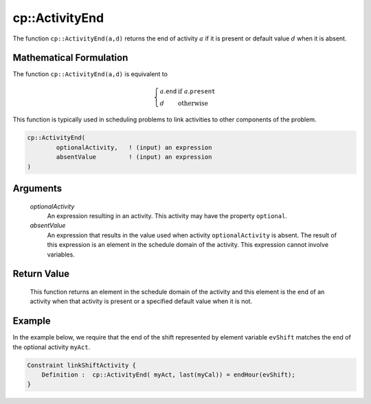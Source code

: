 .. aimms:function:: cp::ActivityEnd(optionalActivity, absentValue)

.. _cp::ActivityEnd:

cp::ActivityEnd
===============

The function ``cp::ActivityEnd(a,d)`` returns the end of activity
:math:`a` if it is present or default value :math:`d` when it is absent.

Mathematical Formulation
------------------------

The function ``cp::ActivityEnd(a,d)`` is equivalent to

.. math:: \left\{ \begin{array}{ll} a.\texttt{end} & \textrm{if } a.\texttt{present} \\ d & \textrm{otherwise } \end{array} \right.

\ This function is typically used in scheduling problems to link
activities to other components of the problem.

.. code-block:: aimms

    cp::ActivityEnd(
            optionalActivity,   ! (input) an expression
            absentValue         ! (input) an expression
    )

Arguments
---------

    *optionalActivity*
        An expression resulting in an activity. This activity may have the
        property ``optional``.

    *absentValue*
        An expression that results in the value used when activity
        ``optionalActivity`` is absent. The result of this expression is an
        element in the schedule domain of the activity. This expression cannot
        involve variables.

Return Value
------------

    This function returns an element in the schedule domain of the activity
    and this element is the end of an activity when that activity is present
    or a specified default value when it is not.

Example
-------

In the example below, we require that the end of the shift represented
by element variable ``evShift`` matches the end of the optional activity
``myAct``. 

.. code-block:: aimms

    Constraint linkShiftActivity {
        Definition :  cp::ActivityEnd( myAct, last(myCal)) = endHour(evShift);
    }

.. seealso::

    - The functions :aimms:func:`cp::Count` and :aimms:func:`cp::ActivityBegin`.
